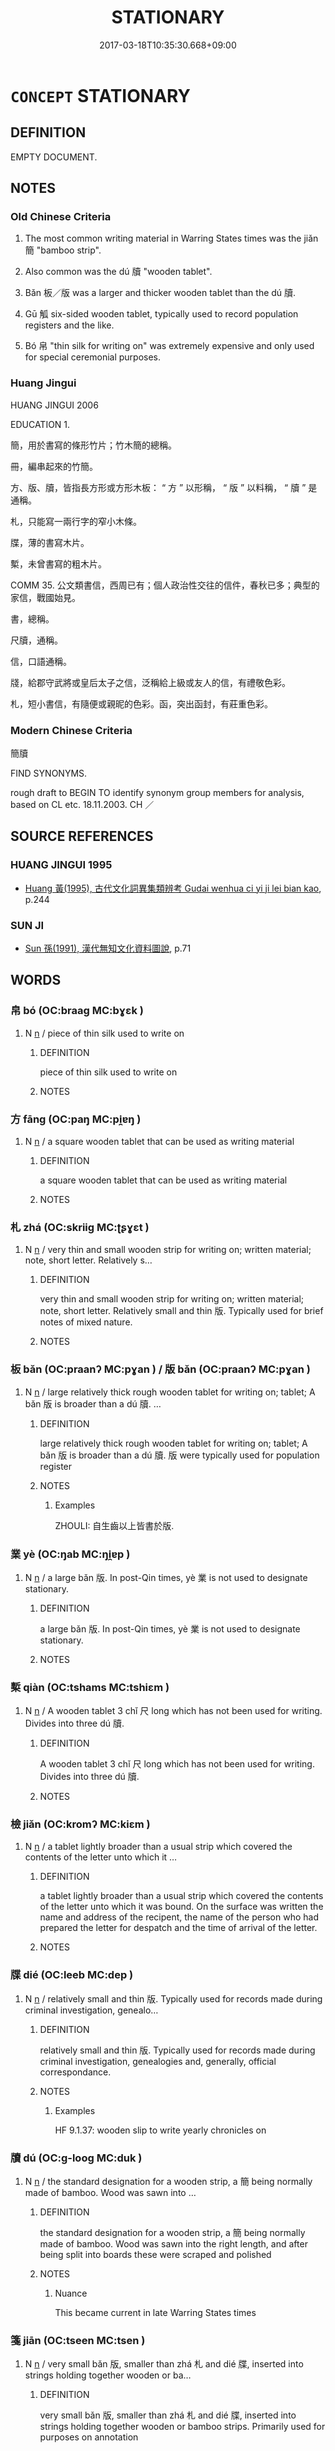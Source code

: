 # -*- mode: mandoku-tls-view -*-
#+TITLE: STATIONARY
#+DATE: 2017-03-18T10:35:30.668+09:00        
#+STARTUP: content
* =CONCEPT= STATIONARY
:PROPERTIES:
:CUSTOM_ID: uuid-9d7dc2f9-088b-44a7-ae21-76412bb88dd5
:TR_ZH: 書寫材料
:TR_OCH: 簡帛
:END:
** DEFINITION

EMPTY DOCUMENT.

** NOTES

*** Old Chinese Criteria
1. The most common writing material in Warring States times was the jiǎn 簡 "bamboo strip".

2. Also common was the dú 牘 "wooden tablet".

3. Bǎn 板／版 was a larger and thicker wooden tablet than the dú 牘.

4. Gū 觚 six-sided wooden tablet, typically used to record population registers and the like.

5. Bó 帛 "thin silk for writing on" was extremely expensive and only used for special ceremonial purposes.

*** Huang Jingui
HUANG JINGUI 2006

EDUCATION 1.

簡，用於書寫的條形竹片；竹木簡的總稱。

冊，編串起來的竹簡。

方、版、牘，皆指長方形或方形木板： “ 方 ” 以形稱， “ 版 ” 以料稱， “ 牘 ” 是通稱。

札，只能寫一兩行字的窄小木條。

牒，薄的書寫木片。

槧，未曾書寫的粗木片。

COMM 35. 公文類書信，西周已有；個人政治性交往的信件，春秋已多；典型的家信，戰國始見。

書，總稱。

尺牘，通稱。

信，口語通稱。

牋，給郡守武將或皇后太子之信，泛稱給上級或友人的信，有禮敬色彩。

札，短小書信，有隨便或親昵的色彩。函，突出函封，有莊重色彩。

*** Modern Chinese Criteria
簡牘

FIND SYNONYMS.

rough draft to BEGIN TO identify synonym group members for analysis, based on CL etc. 18.11.2003. CH ／

** SOURCE REFERENCES
*** HUANG JINGUI 1995
 - [[cite:HUANG-JINGUI-1995][Huang 黃(1995), 古代文化詞異集類辨考 Gudai wenhua ci yi ji lei bian kao]], p.244

*** SUN JI
 - [[cite:SUN-JI][Sun  孫(1991), 漢代無知文化資料圖說]], p.71

** WORDS
   :PROPERTIES:
   :VISIBILITY: children
   :END:
*** 帛 bó (OC:braaɡ MC:bɣɛk )
:PROPERTIES:
:CUSTOM_ID: uuid-65529246-4190-41e8-af1c-5f3fb739daa1
:Char+: 帛(50,5/8) 
:GY_IDS+: uuid-7df43170-14d1-4a72-a365-f5acc4265683
:PY+: bó     
:OC+: braaɡ     
:MC+: bɣɛk     
:END: 
**** N [[tls:syn-func::#uuid-8717712d-14a4-4ae2-be7a-6e18e61d929b][n]] / piece of thin silk used to write on
:PROPERTIES:
:CUSTOM_ID: uuid-4af94f82-7ef5-44e0-ad84-5aac5d5e6c49
:WARRING-STATES-CURRENCY: 5
:END:
****** DEFINITION

piece of thin silk used to write on

****** NOTES

*** 方 fāng (OC:paŋ MC:pi̯ɐŋ )
:PROPERTIES:
:CUSTOM_ID: uuid-d586f925-d4d5-4b7c-89ec-e8751c4d8ed2
:Char+: 方(70,0/4) 
:GY_IDS+: uuid-1a4e039c-6a01-4fca-ad4b-baadc33873fc
:PY+: fāng     
:OC+: paŋ     
:MC+: pi̯ɐŋ     
:END: 
**** N [[tls:syn-func::#uuid-8717712d-14a4-4ae2-be7a-6e18e61d929b][n]] / a square wooden tablet that can be used as writing material
:PROPERTIES:
:CUSTOM_ID: uuid-c8622601-e9ea-45f5-9d07-d5354d93c23e
:WARRING-STATES-CURRENCY: 2
:END:
****** DEFINITION

a square wooden tablet that can be used as writing material

****** NOTES

*** 札 zhá (OC:skriiɡ MC:ʈʂɣɛt )
:PROPERTIES:
:CUSTOM_ID: uuid-9d3a6379-5381-462f-a55a-766bf45c600b
:Char+: 札(75,1/5) 
:GY_IDS+: uuid-a76a120b-2880-44db-a23e-0bc9cde3d91f
:PY+: zhá     
:OC+: skriiɡ     
:MC+: ʈʂɣɛt     
:END: 
**** N [[tls:syn-func::#uuid-8717712d-14a4-4ae2-be7a-6e18e61d929b][n]] / very thin and small wooden strip for writing on; written material; note, short letter. Relatively s...
:PROPERTIES:
:CUSTOM_ID: uuid-fec1b923-9109-48e8-83c1-23ecee7e0b84
:WARRING-STATES-CURRENCY: 3
:END:
****** DEFINITION

very thin and small wooden strip for writing on; written material; note, short letter. Relatively small and thin 版. Typically used for brief notes of mixed nature.

****** NOTES

*** 板 bǎn (OC:praanʔ MC:pɣan ) / 版 bǎn (OC:praanʔ MC:pɣan )
:PROPERTIES:
:CUSTOM_ID: uuid-4253b110-fdc7-4295-9e7f-d8a9dab5c7fd
:Char+: 板(75,4/8) 
:Char+: 版(91,4/8) 
:GY_IDS+: uuid-45462042-f008-4740-aed9-b60644d33009
:PY+: bǎn     
:OC+: praanʔ     
:MC+: pɣan     
:GY_IDS+: uuid-ab8ab963-9b44-49e8-ab9e-4c000fc8c6e7
:PY+: bǎn     
:OC+: praanʔ     
:MC+: pɣan     
:END: 
**** N [[tls:syn-func::#uuid-8717712d-14a4-4ae2-be7a-6e18e61d929b][n]] / large relatively thick rough wooden tablet for writing on; tablet; A bǎn 版 is broader than a dú 牘. ...
:PROPERTIES:
:CUSTOM_ID: uuid-c35b6879-acaa-41f3-a6a4-858350ceb7fc
:WARRING-STATES-CURRENCY: 4
:END:
****** DEFINITION

large relatively thick rough wooden tablet for writing on; tablet; A bǎn 版 is broader than a dú 牘. 版 were typically used for population register

****** NOTES

******* Examples
ZHOULI: 自生齒以上皆書於版.

*** 業 yè (OC:ŋab MC:ŋi̯ɐp )
:PROPERTIES:
:CUSTOM_ID: uuid-db43959b-5014-4479-abea-1f805cf79875
:Char+: 業(75,9/13) 
:GY_IDS+: uuid-22182188-70f5-47d8-842c-29ff8ebb4402
:PY+: yè     
:OC+: ŋab     
:MC+: ŋi̯ɐp     
:END: 
**** N [[tls:syn-func::#uuid-8717712d-14a4-4ae2-be7a-6e18e61d929b][n]] / a large bǎn 版. In post-Qin times, yè 業 is not used to designate stationary.
:PROPERTIES:
:CUSTOM_ID: uuid-7edbf7a4-4613-4f9a-8627-9b267cc3ad66
:WARRING-STATES-CURRENCY: 2
:END:
****** DEFINITION

a large bǎn 版. In post-Qin times, yè 業 is not used to designate stationary.

****** NOTES

*** 槧 qiàn (OC:tshams MC:tshiɛm )
:PROPERTIES:
:CUSTOM_ID: uuid-d5160065-7eda-49eb-8acd-6cee09fe7523
:Char+: 槧(75,11/15) 
:GY_IDS+: uuid-cbe379db-bea7-4f25-9ede-be05a8bd12bf
:PY+: qiàn     
:OC+: tshams     
:MC+: tshiɛm     
:END: 
**** N [[tls:syn-func::#uuid-8717712d-14a4-4ae2-be7a-6e18e61d929b][n]] / A wooden tablet 3 chǐ 尺 long which has not been used for writing. Divides into three dú 牘.
:PROPERTIES:
:CUSTOM_ID: uuid-cc1383fd-8936-417e-9de3-fc8d02606283
:END:
****** DEFINITION

A wooden tablet 3 chǐ 尺 long which has not been used for writing. Divides into three dú 牘.

****** NOTES

*** 檢 jiǎn (OC:kromʔ MC:kiɛm )
:PROPERTIES:
:CUSTOM_ID: uuid-887f6a0b-a73e-4f8d-896a-4c2937807e40
:Char+: 檢(75,13/17) 
:GY_IDS+: uuid-60ba555a-456f-473a-88ec-0be68b79dad7
:PY+: jiǎn     
:OC+: kromʔ     
:MC+: kiɛm     
:END: 
**** N [[tls:syn-func::#uuid-8717712d-14a4-4ae2-be7a-6e18e61d929b][n]] / a tablet lightly broader than a usual strip which covered the contents of the letter unto which it ...
:PROPERTIES:
:CUSTOM_ID: uuid-525fe6ea-9291-436a-8ff2-927acff78f9a
:WARRING-STATES-CURRENCY: 2
:END:
****** DEFINITION

a tablet lightly broader than a usual strip which covered the contents of the letter unto which it was bound. On the surface was written the name and address of the recipent, the name of the person who had prepared the letter for despatch and the time of arrival of the letter.

****** NOTES

*** 牒 dié (OC:leeb MC:dep )
:PROPERTIES:
:CUSTOM_ID: uuid-e5c319e5-bc4c-4eb2-9fa8-3443344325a2
:Char+: 牒(91,9/13) 
:GY_IDS+: uuid-6421ac20-9634-46bc-88b2-ebf8d3c4e99f
:PY+: dié     
:OC+: leeb     
:MC+: dep     
:END: 
**** N [[tls:syn-func::#uuid-8717712d-14a4-4ae2-be7a-6e18e61d929b][n]] / relatively small and thin 版. Typically used for records made during criminal investigation, genealo...
:PROPERTIES:
:CUSTOM_ID: uuid-c1657e35-50a3-4ad7-b945-2cdb4a03ecee
:WARRING-STATES-CURRENCY: 3
:END:
****** DEFINITION

relatively small and thin 版. Typically used for records made during criminal investigation, genealogies and, generally, official correspondance.

****** NOTES

******* Examples
HF 9.1.37: wooden slip to write yearly chronicles on

*** 牘 dú (OC:ɡ-looɡ MC:duk )
:PROPERTIES:
:CUSTOM_ID: uuid-53535060-12d9-41d8-a5a0-36f87f59ac00
:Char+: 牘(91,15/19) 
:GY_IDS+: uuid-f46a1123-703c-45b8-aa86-963f3e6deccb
:PY+: dú     
:OC+: ɡ-looɡ     
:MC+: duk     
:END: 
**** N [[tls:syn-func::#uuid-8717712d-14a4-4ae2-be7a-6e18e61d929b][n]] / the standard designation for a wooden strip, a 簡 being normally made of bamboo. Wood was sawn into ...
:PROPERTIES:
:CUSTOM_ID: uuid-253a5a26-6a53-42b5-979d-76a64704226e
:WARRING-STATES-CURRENCY: 5
:END:
****** DEFINITION

the standard designation for a wooden strip, a 簡 being normally made of bamboo. Wood was sawn into the right length, and after being split into boards these were scraped and polished

****** NOTES

******* Nuance
This became current in late Warring States times

*** 箋 jiān (OC:tseen MC:tsen )
:PROPERTIES:
:CUSTOM_ID: uuid-c9e1d7e7-c0e1-4634-9239-11adcbafc5b7
:Char+: 箋(118,8/14) 
:GY_IDS+: uuid-3dca1cf4-a87e-4352-a428-cde50fc57d3f
:PY+: jiān     
:OC+: tseen     
:MC+: tsen     
:END: 
**** N [[tls:syn-func::#uuid-8717712d-14a4-4ae2-be7a-6e18e61d929b][n]] / very small bǎn 版, smaller than zhá 札 and dié 牒, inserted into strings holding together wooden or ba...
:PROPERTIES:
:CUSTOM_ID: uuid-9b53df51-5735-4348-91c2-ba27aa25e326
:WARRING-STATES-CURRENCY: 3
:END:
****** DEFINITION

very small bǎn 版, smaller than zhá 札 and dié 牒, inserted into strings holding together wooden or bamboo strips. Primarily used for purposes on annotation

****** NOTES

*** 簡 jiǎn (OC:kreenʔ MC:kɣɛn )
:PROPERTIES:
:CUSTOM_ID: uuid-c16d00b1-2c56-4a2e-84dd-9605239407ea
:Char+: 簡(118,12/18) 
:GY_IDS+: uuid-db502f4f-5cad-49d9-8812-7fee90fc2786
:PY+: jiǎn     
:OC+: kreenʔ     
:MC+: kɣɛn     
:END: 
**** N [[tls:syn-func::#uuid-8717712d-14a4-4ae2-be7a-6e18e61d929b][n]] / bamboo strip, bamboo slip; bamboo or wooden material for writing on; written material; letter
:PROPERTIES:
:CUSTOM_ID: uuid-b58461ef-8f4c-4f4a-a7a8-389d107cce12
:WARRING-STATES-CURRENCY: 5
:END:
****** DEFINITION

bamboo strip, bamboo slip; bamboo or wooden material for writing on; written material; letter

****** NOTES

******* Nuance
a Han strip is normally 23 cm long, 1 cm. broad and 2-3 mm thick; this equalled 1 尺, 5 分 and 1 分, respectively, in Qin and Han times. The typical length of common bamboo and wooden stationary probably gave rise to the expression 尺牘 (a letter). There were longer and shorter strips: more dignified the contents of something (imperial rescripts, classics, laws), the longer they were; strips of subnormal length were used for works regarded as minor (such as Lunyu). A 23 cm long strip usually holds 30 to 40 characters. The inside of s split bamboo was used for writing.

*** 觚 gū (OC:kʷaa MC:kuo̝ )
:PROPERTIES:
:CUSTOM_ID: uuid-c70dac21-d970-45e1-847d-e1f4d35ef59f
:Char+: 觚(148,5/12) 
:GY_IDS+: uuid-f92e34d1-c05e-418e-b512-aa27a1ee0b9c
:PY+: gū     
:OC+: kʷaa     
:MC+: kuo̝     
:END: 
**** N [[tls:syn-func::#uuid-8717712d-14a4-4ae2-be7a-6e18e61d929b][n]] / wooden writing tablet which is inscribed on several sides (See illustration in Sun Ji)
:PROPERTIES:
:CUSTOM_ID: uuid-cad3f797-fcb4-4c6b-ab99-25f18d29617e
:WARRING-STATES-CURRENCY: 3
:END:
****** DEFINITION

wooden writing tablet which is inscribed on several sides (See illustration in Sun Ji)

****** NOTES

*** 兩行 liǎngháng (OC:raŋʔ ɢaaŋ MC:li̯ɐŋ ɦɑŋ )
:PROPERTIES:
:CUSTOM_ID: uuid-f5c33251-0785-4db4-96df-840f628e27b4
:Char+: 兩(11,6/8) 行(144,0/6) 
:GY_IDS+: uuid-eb84917f-f616-4f44-aef8-7567b9d1ac21 uuid-97a02aa3-fdc3-4893-9ac3-b7e052423f61
:PY+: liǎng háng    
:OC+: raŋʔ ɢaaŋ    
:MC+: li̯ɐŋ ɦɑŋ    
:END: 
**** N [[tls:syn-func::#uuid-15d8e924-a91e-42e5-9908-17757b1a2dad][NP{vadN1(.adN2)}]] / a broad (1.8 - 2.8 cm.) jiǎn 簡, made to write two columns on. The term is only found in texts archa...
:PROPERTIES:
:CUSTOM_ID: uuid-91c1ee1f-44da-4732-b19f-e52f92217e52
:WARRING-STATES-CURRENCY: 2
:END:
****** DEFINITION

a broad (1.8 - 2.8 cm.) jiǎn 簡, made to write two columns on. The term is only found in texts archaeologically excavated.

****** NOTES

** BIBLIOGRAPHY
bibliography:../core/tlsbib.bib
